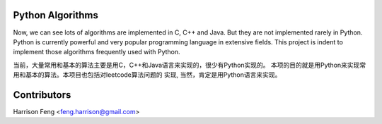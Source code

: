 Python Algorithms
=================

Now, we can see lots of algorithms are implemented in C, C++ and Java. But they 
are not implemented rarely in Python. Python is currently powerful and very 
popular programming language in extensive fields. This project is indent to
implement those algorithms frequently used with Python.


当前，大量常用和基本的算法主要是用C，C++和Java语言来实现的，很少有Python实现的。
本项的目的就是用Python来实现常用和基本的算法。本项目也包括对leetcode算法问题的
实现, 当然，肯定是用Python语言来实现。


Contributors
============

Harrison Feng <feng.harrison@gmail.com>

